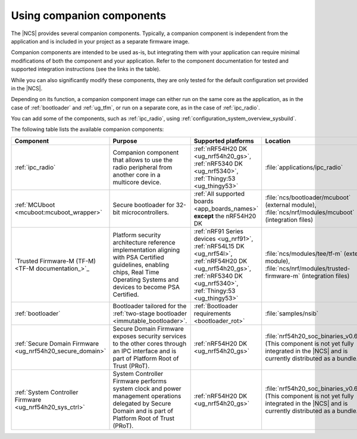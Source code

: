 .. _companion_components:

Using companion components
##########################

.. contents::
   :local:
   :depth: 2

The |NCS| provides several companion components.
Typically, a companion component is independent from the application and is included in your project as a separate firmware image.

Companion components are intended to be used as-is, but integrating them with your application can require minimal modifications of both the component and your application.
Refer to the component documentation for tested and supported integration instructions (see the links in the table).

While you can also significantly modify these components, they are only tested for the default configuration set provided in the |NCS|.

Depending on its function, a companion component image can either run on the same core as the application, as in the case of :ref:`bootloader` and :ref:`ug_tfm`, or run on a separate core, as in the case of :ref:`ipc_radio`.

You can add some of the components, such as :ref:`ipc_radio`, using :ref:`configuration_system_overview_sysbuild`.

The following table lists the available companion components:

.. list-table::
   :header-rows: 1

   * - Component
     - Purpose
     - Supported platforms
     - Location
     - Integration instructions
   * - :ref:`ipc_radio`
     - Companion component that allows to use the radio peripheral from another core in a multicore device.
     - :ref:`nRF54H20 DK <ug_nrf54h20_gs>`, :ref:`nRF5340 DK <ug_nrf5340>`, :ref:`Thingy:53 <ug_thingy53>`
     - :file:`applications/ipc_radio`
     - :ref:`Application's configuration section <ipc_radio_config>`
   * - :ref:`MCUboot <mcuboot:mcuboot_wrapper>`
     - Secure bootloader for 32-bit microcontrollers.
     - :ref:`All supported boards <app_boards_names>` **except** the nRF54H20 DK
     - :file:`ncs/bootloader/mcuboot` (external module), :file:`ncs/nrf/modules/mcuboot` (integration files)
     - :ref:`mcuboot:mcuboot_ncs`
   * - `Trusted Firmware-M (TF-M) <TF-M documentation_>`_
     - Platform security architecture reference implementation aligning with PSA Certified guidelines, enabling chips, Real Time Operating Systems and devices to become PSA Certified.
     - :ref:`nRF91 Series devices <ug_nrf91>`, :ref:`nRF54L15 DK <ug_nrf54l>`, :ref:`nRF54H20 DK <ug_nrf54h20_gs>`, :ref:`nRF5340 DK <ug_nrf5340>`, :ref:`Thingy:53 <ug_thingy53>`
     - :file:`ncs/modules/tee/tf-m` (external module), :file:`ncs/nrf/modules/trusted-firmware-m` (integration files)
     - :ref:`ug_tfm`
   * - :ref:`bootloader`
     - Bootloader tailored for the :ref:`two-stage bootloader <immutable_bootloader>`.
     - :ref:`Bootloader requirements <bootloader_rot>`
     - :file:`samples/nsib`
     - :ref:`ug_bootloader_adding_sysbuild_immutable_b0`
   * - :ref:`Secure Domain Firmware <ug_nrf54h20_secure_domain>`
     - Secure Domain Firmware exposes security services to the other cores through an IPC interface and is part of Platform Root of Trust (PRoT).
     - :ref:`nRF54H20 DK <ug_nrf54h20_gs>`
     - :file:`nrf54h20_soc_binaries_v0.6.5.zip` (This component is not yet fully integrated in the |NCS| and is currently distributed as a bundle.)
     - :ref:`ug_nrf54h20_SoC_binaries`
   * - :ref:`System Controller Firmware <ug_nrf54h20_sys_ctrl>`
     - System Controller Firmware performs system clock and power management operations delegated by Secure Domain and is part of Platform Root of Trust (PRoT).
     - :ref:`nRF54H20 DK <ug_nrf54h20_gs>`
     - :file:`nrf54h20_soc_binaries_v0.6.5.zip` (This component is not yet fully integrated in the |NCS| and is currently distributed as a bundle.)
     - :ref:`ug_nrf54h20_SoC_binaries`

